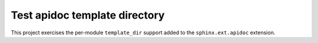 Test apidoc template directory
==============================

This project exercises the per-module ``template_dir`` support added to the
``sphinx.ext.apidoc`` extension.

